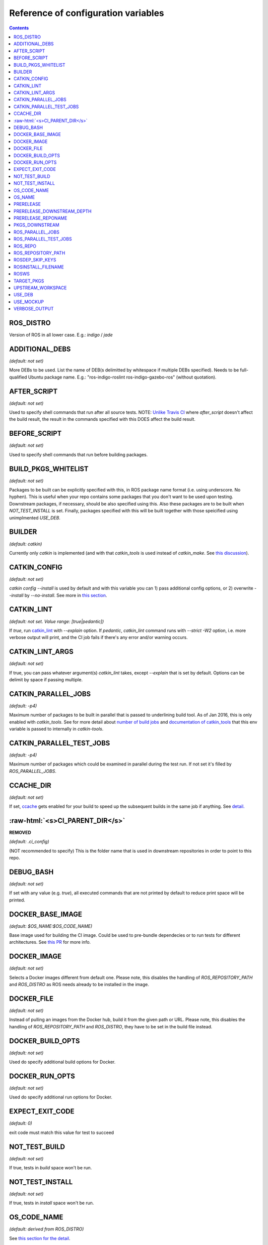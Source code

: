 .. role:: raw-html(raw)
   :format: html

Reference of configuration variables
====================================

.. contents::

ROS_DISTRO
------------------------------------
Version of ROS in all lower case. E.g.: `indigo` / `jade`


ADDITIONAL_DEBS
------------------------------------
*(default: not set)*

More DEBs to be used. List the name of DEB(s delimitted by whitespace if multiple DEBs specified). Needs to be full-qualified Ubuntu package name. E.g.: "ros-indigo-roslint ros-indigo-gazebo-ros" (without quotation).


AFTER_SCRIPT
------------------------------------
*(default: not set)*

Used to specify shell commands that run after all source tests. NOTE: `Unlike Travis CI <https://docs.travis-ci.com/user/customizing-the-build#Breaking-the-Build>`_ where `after_script` doesn't affect the build result, the result in the commands specified with this DOES affect the build result.


BEFORE_SCRIPT
------------------------------------
*(default: not set)*

Used to specify shell commands that run before building packages.


BUILD_PKGS_WHITELIST
------------------------------------
*(default: not set)*

Packages to be built can be explicitly specified with this, in ROS package name format (i.e. using underscore. No hyphen). This is useful when your repo contains some packages that you don't want to be used upon testing. Downstream packages, if necessary, should be also specified using this. Also these packages are to be built when `NOT_TEST_INSTALL` is set. Finally, packages specified with this will be built together with those speicified using unimplmented `USE_DEB`.


BUILDER
------------------------------------
*(default: catkin)*

Currently only `catkin` is implemented (and with that `catkin_tools` is used instead of `catkin_make`. See `this discussion <https://github.com/ros-industrial/industrial_ci/issues/3>`_).


CATKIN_CONFIG
------------------------------------
*(default: not set)*

`catkin config --install` is used by default and with this variable you can 1) pass additional config options, or 2) overwrite `--install` by `--no-install`. See more in `this section <https://github.com/ros-industrial/industrial_ci/blob/master/doc/index.rst#optional-customize-catkin-config>`_.


CATKIN_LINT
------------------------------------
*(default: not set. Value range: [true|pedantic])*

If `true`, run `catkin_lint <http://fkie.github.io/catkin_lint/>`_ with `--explain` option. If `pedantic`, `catkin_lint` command runs with `--strict -W2` option, i.e. more verbose output will print, and the CI job fails if there's any error and/or warning occurs.


CATKIN_LINT_ARGS
------------------------------------
*(default: not set)*

If true, you can pass whatever argument(s) `catkin_lint` takes, except `--explain` that is set by default. Options can be delimit by space if passing multiple.


CATKIN_PARALLEL_JOBS
------------------------------------
*(default: -p4)*

Maximum number of packages to be built in parallel that is passed to underlining build tool. As of Jan 2016, this is only enabled with `catkin_tools`. See for more detail about `number of build jobs <http://catkin-tools.readthedocs.org/en/latest/verbs/catkin_build.html#controlling-the-number-of-build-jobs>`_ and `documentation of catkin_tools <https://catkin-tools.readthedocs.org/en/latest/verbs/catkin_build.html#full-command-line-interface>`_ that this env variable is passed to internally in `catkin-tools`.


CATKIN_PARALLEL_TEST_JOBS
------------------------------------
*(default: -p4)*

Maximum number of packages which could be examined in parallel during the test run. If not set it's filled by `ROS_PARALLEL_JOBS`.


CCACHE_DIR
------------------------------------
*(default: not set)*

If set, `ccache <https://en.wikipedia.org/wiki/Ccache>`_ gets enabled for your build to speed up the subsequent builds in the same job if anything. See `detail. <https://github.com/ros-industrial/industrial_ci/blob/master/doc/index.rst#cache-build-artifacts-to-speed-up-the-subsequent-builds-if-any>`_


:raw-html:`<s>CI_PARENT_DIR</s>`
------------------------------------
**REMOVED**

*(default: .ci_config)*

(NOT recommended to specify) This is the folder name that is used in downstream repositories in order to point to this repo.


DEBUG_BASH
------------------------------------
*(default: not set)*

If set with any value (e.g. `true`), all executed commands that are not printed by default to reduce print space will be printed.


DOCKER_BASE_IMAGE
------------------------------------
*(default: $OS_NAME:$OS_CODE_NAME)*

Base image used for building the CI image. Could be used to pre-bundle dependecies or to run tests for different architectures. See `this PR <https://github.com/ros-industrial/industrial_ci/pull/174>`_ for more info.


DOCKER_IMAGE
------------------------------------
*(default: not set)*

Selects a Docker images different from default one. Please note, this disables the handling of `ROS_REPOSITORY_PATH` and `ROS_DISTRO` as ROS needs already to be installed in the image.


DOCKER_FILE
------------------------------------
*(default: not set)*

Instead of pulling an images from the Docker hub, build it from the given path or URL. Please note, this disables the handling of `ROS_REPOSITORY_PATH` and `ROS_DISTRO`, they have to be set in the build file instead.


DOCKER_BUILD_OPTS
------------------------------------
*(default: not set)*

Used do specify additional build options for Docker.


DOCKER_RUN_OPTS
------------------------------------
*(default: not set)*

Used do specify additional run options for Docker.


EXPECT_EXIT_CODE
------------------------------------
*(default: 0)*

exit code must match this value for test to succeed


NOT_TEST_BUILD
------------------------------------
*(default: not set)*

If true, tests in `build` space won't be run.


NOT_TEST_INSTALL
------------------------------------
*(default: not set)*

If true, tests in `install` space won't be run.


OS_CODE_NAME
------------------------------------
*(default: derived from ROS_DISTRO)*

See `this section for the detail <https://github.com/ros-industrial/industrial_ci/blob/master/doc/index.rst#optional-type-of-os-and-distribution>`_.


OS_NAME
------------------------------------
*(default: ubuntu)*

Possible options: {`ubuntu`, `debian`}. See `this section for the detail <https://github.com/ros-industrial/industrial_ci/blob/master/doc/index.rst#optional-type-of-os-and-distribution>`_.


PRERELEASE
------------------------------------
*(default: false)*

If `true`, run `Prerelease Test on docker that emulates ROS buildfarm <http://wiki.ros.org/bloom/Tutorials/PrereleaseTest/>`_. The usage of Prerelease Test feature is `explained more in this section <https://github.com/ros-industrial/industrial_ci/blob/master/doc/index.rst#run-ros-prerelease-test>`_.


PRERELEASE_DOWNSTREAM_DEPTH
------------------------------------
*(0 to 4, default: 0)*

Number of the levels of the package dependecies the Prerelease Test targets at. Range of the level is defined by ROS buildfarm (`<http://prerelease.ros.org>`_). NOTE: a job can run exponentially longer for the values greater than `0` depending on how many packages depend on your package (and remember a job on Travis CI can only run for up to 50 minutes).


PRERELEASE_REPONAME
------------------------------------
*(default: TARGET_REPO_NAME)*

The  name of the target of Prerelease Test in rosdistro (that you select at `<http://prerelease.ros.org>`_). You can specify this if your repository name differs from the corresponding rosdisto entry. See `here <https://github.com/ros-industrial/industrial_ci/pull/145/files#r108062114>`_ for more usage.


PKGS_DOWNSTREAM
------------------------------------
*(default: explained)*

Packages in downstream to be tested. By default, `TARGET_PKGS` is used if set, if not then `BUILD_PKGS` is used.


ROS_PARALLEL_JOBS
------------------------------------
*(default: -j8)*

Maximum number of packages to be built in parallel by the underlining build tool. As of Jan 2016, this is only enabled with `catkin_tools` (with `make` as an underlining builder).


ROS_PARALLEL_TEST_JOBS
------------------------------------
*(default: -j8)*

Maximum number of packages which could be examined in parallel during the test run by the underlining build tool. If not set it's filled by `ROS_PARALLEL_JOBS`. As of Jan 2016, this is only enabled with `catkin_tools` (with `make` as an underlining builder).


ROS_REPO
------------------------------------
*(default: ros-shadow-fixed)*

`ROS_REPO` can be used to set `ROS_REPOSITORY_PATH` based on known aliases: 'ros`/`main`, 'ros-shadow-fixed`/`testing` or `building`.


ROS_REPOSITORY_PATH
------------------------------------
*(default: not set)*

Location of ROS' binary repositories where depended packages get installed from (typically both standard repo (`http://packages.ros.org/ros/ubuntu`) and `"Shadow-Fixed" repository <http://wiki.ros.org/ShadowRepository>`_ (`http://packages.ros.org/ros-shadow-fixed/ubuntu`)). Since version 0.3.4, `ROS_REPO` is recommended, and `ROS_REPOSITORY_PATH` is for more intermediate usage only (e.g. to specify your own binary repository (non-standard / in house)). Backward compatibility is preserved.


ROSDEP_SKIP_KEYS
------------------------------------
*(default: not set)*

space-separated list of keys that should get skipped by `rosdep install`.


ROSINSTALL_FILENAME
------------------------------------
*(default: .travis.rosinstall)*

Only used when `UPSTREAM_WORKSPACE` is set to `file`. See `UPSTREAM_WORKSPACE` description.


ROSWS
------------------------------------
*(default: wstool)*

Currently only `wstool` is available.


TARGET_PKGS
------------------------------------
*(default: not set)*

Used to fill `PKGS_DOWNSTREAM` if it is not set. If not set packages are set using the output of `catkin_topological_order` for the source space.


UPSTREAM_WORKSPACE
------------------------------------
*(default: debian)*

When set as `file`, the dependended packages that need to be built from source are downloaded based on a `.rosinstall` file in your repository. Use `$ROSINSTALL_FILENAME` to specify the file name. When set to a URL, downloads the rosinstall configuration from an ``http`` location. See more in `this section <https://github.com/ros-industrial/industrial_ci/blob/master/README.rst#optional-build-depended-packages-from-source>`_.


USE_DEB
------------------------------------
**DEPRECATED**: use `UPSTREAM_WORKSPACE` instead.

*(default: true)*

if `true`, `UPSTREAM_WORKSPACE` will be set as `debian`. if `false`, `file` will be set. See `UPSTREAM_WORKSPACE` section for more info.


USE_MOCKUP
------------------------------------
*(default: not set)*

reletive path to mockup packages to be used for the tests


VERBOSE_OUTPUT
------------------------------------
*(default: not set)*

If `true`, build tool (e.g. Catkin) output prints in verbose mode.
